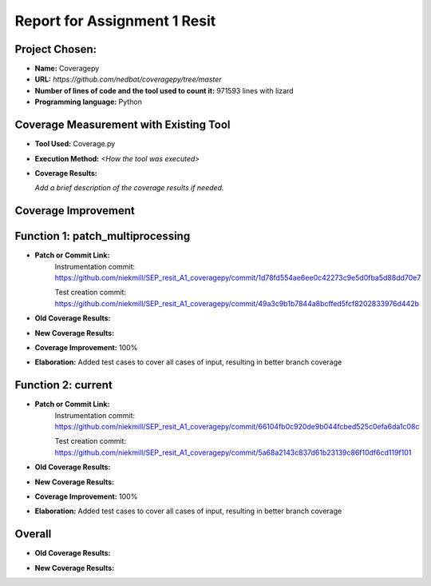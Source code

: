 Report for Assignment 1 Resit
==============================

Project Chosen:
--------------------------

- **Name:** Coveragepy
- **URL:** `https://github.com/nedbat/coveragepy/tree/master`
- **Number of lines of code and the tool used to count it:** 971593 lines with lizard
- **Programming language:** Python

Coverage Measurement with Existing Tool
----------------------------------------

- **Tool Used:** Coverage.py
- **Execution Method:** `<How the tool was executed>`
- **Coverage Results:**

  .. image:: https://github.com/niekmill/SEP_resit_A1_coveragepy/raw/main/images/coverageresultOG.png
     :width: 600
     :align: center

  *Add a brief description of the coverage results if needed.*

Coverage Improvement
---------------------


Function 1: patch_multiprocessing
---------------------------------

- **Patch or Commit Link:** 
    Instrumentation commit: https://github.com/niekmill/SEP_resit_A1_coveragepy/commit/1d78fd554ae6ee0c42273c9e5d0fba5d88dd70e7 

    Test creation commit: https://github.com/niekmill/SEP_resit_A1_coveragepy/commit/49a3c9b1b7844a8bcffed5fcf8202833976d442b

- **Old Coverage Results:** 

  .. image:: https://github.com/niekmill/SEP_resit_A1_coveragepy/raw/main/images/multiproccovresult.png
     :width: 400
     :align: center

- **New Coverage Results:** 

  .. image:: https://github.com/niekmill/SEP_resit_A1_coveragepy/raw/main/images/newmultiprocresult.png
     :width: 400
     :align: center

- **Coverage Improvement:** 100%
- **Elaboration:** Added test cases to cover all cases of input, resulting in better branch coverage

Function 2: current
--------------------

- **Patch or Commit Link:** 
    Instrumentation commit: https://github.com/niekmill/SEP_resit_A1_coveragepy/commit/66104fb0c920de9b044fcbed525c0efa6da1c08c  

    Test creation commit: https://github.com/niekmill/SEP_resit_A1_coveragepy/commit/5a68a2143c837d61b23139c86f10df6cd119f101

- **Old Coverage Results:** 

  .. image:: https://github.com/niekmill/SEP_resit_A1_coveragepy/raw/main/images/currentcovresult.png
     :width: 400
     :align: center

- **New Coverage Results:** 

  .. image:: https://github.com/niekmill/SEP_resit_A1_coveragepy/raw/main/images/newcurrentresult.png
     :width: 400
     :align: center

- **Coverage Improvement:** 100%
- **Elaboration:** Added test cases to cover all cases of input, resulting in better branch coverage

Overall
-------

- **Old Coverage Results:** 

  .. image:: https://github.com/niekmill/SEP_resit_A1_coveragepy/raw/main/images/coverageresultOG.png
     :width: 600
     :align: center

- **New Coverage Results:** 

  .. image:: https://github.com/niekmill/SEP_resit_A1_coveragepy/raw/main/images/coverageresultNEW.png
     :width: 600
     :align: center
